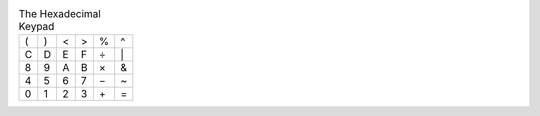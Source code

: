 .. table:: The Hexadecimal Keypad

  ===  ===  ===  ===  ===  ===
   (    )    <    >    %   \^
   C    D    E    F    ÷   \|
   8    9    A    B    ×   \&
   4    5    6    7    −   \~
   0    1    2    3   \+   \=
  ===  ===  ===  ===  ===  ===

